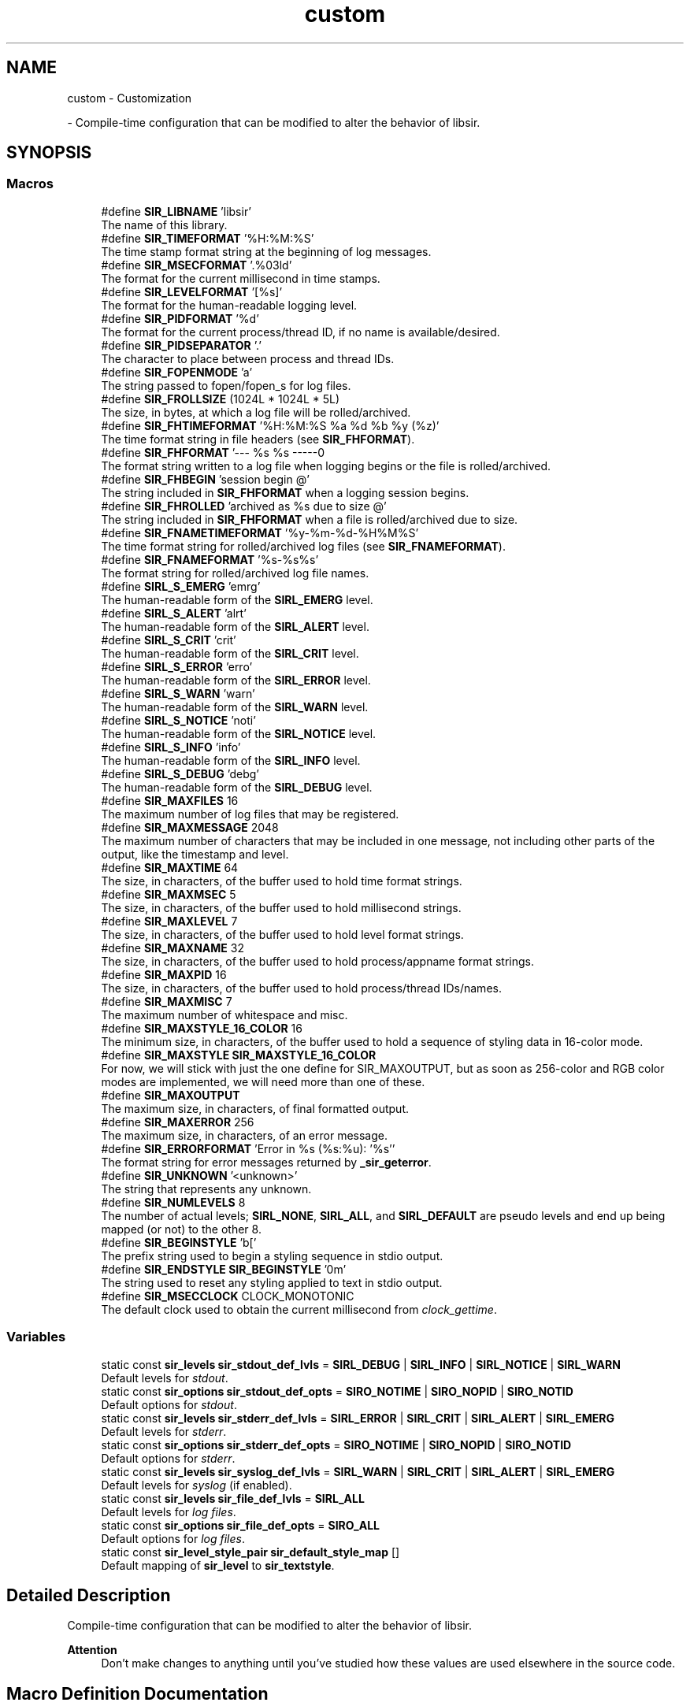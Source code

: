 .TH "custom" 3 "Mon May 29 2023" "Version 2.1.1" "libsir" \" -*- nroff -*-
.ad l
.nh
.SH NAME
custom \- Customization
.PP
 \- Compile-time configuration that can be modified to alter the behavior of libsir\&.  

.SH SYNOPSIS
.br
.PP
.SS "Macros"

.in +1c
.ti -1c
.RI "#define \fBSIR_LIBNAME\fP   'libsir'"
.br
.RI "The name of this library\&. "
.ti -1c
.RI "#define \fBSIR_TIMEFORMAT\fP   '%H:%M:%S'"
.br
.RI "The time stamp format string at the beginning of log messages\&. "
.ti -1c
.RI "#define \fBSIR_MSECFORMAT\fP   '\&.%03ld'"
.br
.RI "The format for the current millisecond in time stamps\&. "
.ti -1c
.RI "#define \fBSIR_LEVELFORMAT\fP   '[%s]'"
.br
.RI "The format for the human-readable logging level\&. "
.ti -1c
.RI "#define \fBSIR_PIDFORMAT\fP   '%d'"
.br
.RI "The format for the current process/thread ID, if no name is available/desired\&. "
.ti -1c
.RI "#define \fBSIR_PIDSEPARATOR\fP   '\&.'"
.br
.RI "The character to place between process and thread IDs\&. "
.ti -1c
.RI "#define \fBSIR_FOPENMODE\fP   'a'"
.br
.RI "The string passed to fopen/fopen_s for log files\&. "
.ti -1c
.RI "#define \fBSIR_FROLLSIZE\fP   (1024L * 1024L * 5L)"
.br
.RI "The size, in bytes, at which a log file will be rolled/archived\&. "
.ti -1c
.RI "#define \fBSIR_FHTIMEFORMAT\fP   '%H:%M:%S %a %d %b %y (%z)'"
.br
.RI "The time format string in file headers (see \fBSIR_FHFORMAT\fP)\&. "
.ti -1c
.RI "#define \fBSIR_FHFORMAT\fP   '\\n\\n\-\-\-\-\- %s %s \-\-\-\-\-\\n\\n'"
.br
.RI "The format string written to a log file when logging begins or the file is rolled/archived\&. "
.ti -1c
.RI "#define \fBSIR_FHBEGIN\fP   'session begin @'"
.br
.RI "The string included in \fBSIR_FHFORMAT\fP when a logging session begins\&. "
.ti -1c
.RI "#define \fBSIR_FHROLLED\fP   'archived as %s due to size @'"
.br
.RI "The string included in \fBSIR_FHFORMAT\fP when a file is rolled/archived due to size\&. "
.ti -1c
.RI "#define \fBSIR_FNAMETIMEFORMAT\fP   '%y\-%m\-%d\-%H%M%S'"
.br
.RI "The time format string for rolled/archived log files (see \fBSIR_FNAMEFORMAT\fP)\&. "
.ti -1c
.RI "#define \fBSIR_FNAMEFORMAT\fP   '%s\-%s%s'"
.br
.RI "The format string for rolled/archived log file names\&. "
.ti -1c
.RI "#define \fBSIRL_S_EMERG\fP   'emrg'"
.br
.RI "The human-readable form of the \fBSIRL_EMERG\fP level\&. "
.ti -1c
.RI "#define \fBSIRL_S_ALERT\fP   'alrt'"
.br
.RI "The human-readable form of the \fBSIRL_ALERT\fP level\&. "
.ti -1c
.RI "#define \fBSIRL_S_CRIT\fP   'crit'"
.br
.RI "The human-readable form of the \fBSIRL_CRIT\fP level\&. "
.ti -1c
.RI "#define \fBSIRL_S_ERROR\fP   'erro'"
.br
.RI "The human-readable form of the \fBSIRL_ERROR\fP level\&. "
.ti -1c
.RI "#define \fBSIRL_S_WARN\fP   'warn'"
.br
.RI "The human-readable form of the \fBSIRL_WARN\fP level\&. "
.ti -1c
.RI "#define \fBSIRL_S_NOTICE\fP   'noti'"
.br
.RI "The human-readable form of the \fBSIRL_NOTICE\fP level\&. "
.ti -1c
.RI "#define \fBSIRL_S_INFO\fP   'info'"
.br
.RI "The human-readable form of the \fBSIRL_INFO\fP level\&. "
.ti -1c
.RI "#define \fBSIRL_S_DEBUG\fP   'debg'"
.br
.RI "The human-readable form of the \fBSIRL_DEBUG\fP level\&. "
.ti -1c
.RI "#define \fBSIR_MAXFILES\fP   16"
.br
.RI "The maximum number of log files that may be registered\&. "
.ti -1c
.RI "#define \fBSIR_MAXMESSAGE\fP   2048"
.br
.RI "The maximum number of characters that may be included in one message, not including other parts of the output, like the timestamp and level\&. "
.ti -1c
.RI "#define \fBSIR_MAXTIME\fP   64"
.br
.RI "The size, in characters, of the buffer used to hold time format strings\&. "
.ti -1c
.RI "#define \fBSIR_MAXMSEC\fP   5"
.br
.RI "The size, in characters, of the buffer used to hold millisecond strings\&. "
.ti -1c
.RI "#define \fBSIR_MAXLEVEL\fP   7"
.br
.RI "The size, in characters, of the buffer used to hold level format strings\&. "
.ti -1c
.RI "#define \fBSIR_MAXNAME\fP   32"
.br
.RI "The size, in characters, of the buffer used to hold process/appname format strings\&. "
.ti -1c
.RI "#define \fBSIR_MAXPID\fP   16"
.br
.RI "The size, in characters, of the buffer used to hold process/thread IDs/names\&. "
.ti -1c
.RI "#define \fBSIR_MAXMISC\fP   7"
.br
.RI "The maximum number of whitespace and misc\&. "
.ti -1c
.RI "#define \fBSIR_MAXSTYLE_16_COLOR\fP   16"
.br
.RI "The minimum size, in characters, of the buffer used to hold a sequence of styling data in 16-color mode\&. "
.ti -1c
.RI "#define \fBSIR_MAXSTYLE\fP   \fBSIR_MAXSTYLE_16_COLOR\fP"
.br
.RI "For now, we will stick with just the one define for SIR_MAXOUTPUT, but as soon as 256-color and RGB color modes are implemented, we will need more than one of these\&. "
.ti -1c
.RI "#define \fBSIR_MAXOUTPUT\fP"
.br
.RI "The maximum size, in characters, of final formatted output\&. "
.ti -1c
.RI "#define \fBSIR_MAXERROR\fP   256"
.br
.RI "The maximum size, in characters, of an error message\&. "
.ti -1c
.RI "#define \fBSIR_ERRORFORMAT\fP   'Error in %s (%s:%u): '%s''"
.br
.RI "The format string for error messages returned by \fB_sir_geterror\fP\&. "
.ti -1c
.RI "#define \fBSIR_UNKNOWN\fP   '<unknown>'"
.br
.RI "The string that represents any unknown\&. "
.ti -1c
.RI "#define \fBSIR_NUMLEVELS\fP   8"
.br
.RI "The number of actual levels; \fBSIRL_NONE\fP, \fBSIRL_ALL\fP, and \fBSIRL_DEFAULT\fP are pseudo levels and end up being mapped (or not) to the other 8\&. "
.ti -1c
.RI "#define \fBSIR_BEGINSTYLE\fP   '\\x1b['"
.br
.RI "The prefix string used to begin a styling sequence in stdio output\&. "
.ti -1c
.RI "#define \fBSIR_ENDSTYLE\fP   \fBSIR_BEGINSTYLE\fP '0m'"
.br
.RI "The string used to reset any styling applied to text in stdio output\&. "
.ti -1c
.RI "#define \fBSIR_MSECCLOCK\fP   CLOCK_MONOTONIC"
.br
.RI "The default clock used to obtain the current millisecond from \fIclock_gettime\fP\&. "
.in -1c
.SS "Variables"

.in +1c
.ti -1c
.RI "static const \fBsir_levels\fP \fBsir_stdout_def_lvls\fP = \fBSIRL_DEBUG\fP | \fBSIRL_INFO\fP | \fBSIRL_NOTICE\fP | \fBSIRL_WARN\fP"
.br
.RI "Default levels for \fIstdout\fP\&. "
.ti -1c
.RI "static const \fBsir_options\fP \fBsir_stdout_def_opts\fP = \fBSIRO_NOTIME\fP | \fBSIRO_NOPID\fP | \fBSIRO_NOTID\fP"
.br
.RI "Default options for \fIstdout\fP\&. "
.ti -1c
.RI "static const \fBsir_levels\fP \fBsir_stderr_def_lvls\fP = \fBSIRL_ERROR\fP | \fBSIRL_CRIT\fP | \fBSIRL_ALERT\fP | \fBSIRL_EMERG\fP"
.br
.RI "Default levels for \fIstderr\fP\&. "
.ti -1c
.RI "static const \fBsir_options\fP \fBsir_stderr_def_opts\fP = \fBSIRO_NOTIME\fP | \fBSIRO_NOPID\fP | \fBSIRO_NOTID\fP"
.br
.RI "Default options for \fIstderr\fP\&. "
.ti -1c
.RI "static const \fBsir_levels\fP \fBsir_syslog_def_lvls\fP = \fBSIRL_WARN\fP | \fBSIRL_CRIT\fP | \fBSIRL_ALERT\fP | \fBSIRL_EMERG\fP"
.br
.RI "Default levels for \fIsyslog\fP (if enabled)\&. "
.ti -1c
.RI "static const \fBsir_levels\fP \fBsir_file_def_lvls\fP = \fBSIRL_ALL\fP"
.br
.RI "Default levels for \fIlog\fP \fIfiles\fP\&. "
.ti -1c
.RI "static const \fBsir_options\fP \fBsir_file_def_opts\fP = \fBSIRO_ALL\fP"
.br
.RI "Default options for \fIlog\fP \fIfiles\fP\&. "
.ti -1c
.RI "static const \fBsir_level_style_pair\fP \fBsir_default_style_map\fP []"
.br
.RI "Default mapping of \fBsir_level\fP to \fBsir_textstyle\fP\&. "
.in -1c
.SH "Detailed Description"
.PP 
Compile-time configuration that can be modified to alter the behavior of libsir\&. 


.PP
\fBAttention\fP
.RS 4
Don't make changes to anything until you've studied how these values are used elsewhere in the source code\&. 
.RE
.PP

.SH "Macro Definition Documentation"
.PP 
.SS "#define SIR_ERRORFORMAT   'Error in %s (%s:%u): '%s''"

.PP
The format string for error messages returned by \fB_sir_geterror\fP\&. 
.IP "\(bu" 2
The \fIfirst\fP %s format specifier is the function name\&.
.IP "\(bu" 2
The \fIsecond\fP %s is the file name\&.
.IP "\(bu" 2
The %lu is the line number in the file\&.
.IP "\(bu" 2
The \fIthird\fP %s is the error message\&.
.PP
.PP
\fBRemarks\fP
.RS 4
sample: `Error in findneedle (haystack\&.c:384): 'Too much hay'` 
.RE
.PP

.PP
Definition at line \fB206\fP of file \fBsirconfig\&.h\fP\&.
.SS "#define SIR_FHFORMAT   '\\n\\n\-\-\-\-\- %s %s \-\-\-\-\-\\n\\n'"

.PP
The format string written to a log file when logging begins or the file is rolled/archived\&. 
.IP "\(bu" 2
The \fIfirst\fP %s format specifier is the message (e\&.g\&., \fBSIR_FHBEGIN\fP, \fBSIR_FHROLLED\fP)
.IP "\(bu" 2
The \fIsecond\fP %s is the current date/time (see \fBSIR_FHTIMEFORMAT\fP)\&. 
.PP

.PP
Definition at line \fB87\fP of file \fBsirconfig\&.h\fP\&.
.SS "#define SIR_FHROLLED   'archived as %s due to size @'"

.PP
The string included in \fBSIR_FHFORMAT\fP when a file is rolled/archived due to size\&. The %s format specifier is the path of the archived file\&. 
.PP
Definition at line \fB100\fP of file \fBsirconfig\&.h\fP\&.
.SS "#define SIR_FHTIMEFORMAT   '%H:%M:%S %a %d %b %y (%z)'"

.PP
The time format string in file headers (see \fBSIR_FHFORMAT\fP)\&. 
.PP
\fBRemarks\fP
.RS 4
sample: \fC15:13:41 Sat 28 Apr 18 (-0600)\fP 
.RE
.PP

.PP
Definition at line \fB77\fP of file \fBsirconfig\&.h\fP\&.
.SS "#define SIR_FNAMEFORMAT   '%s\-%s%s'"

.PP
The format string for rolled/archived log file names\&. 
.IP "\(bu" 2
The \fIfirst\fP %s format specifier is the name part (the name up to the last '\&.') of the original file name\&.
.IP "\(bu" 2
The \fIsecond\fP %s is the time stamp as defined by SIR_ROLLTIMEFORMAT\&.
.IP "\(bu" 2
The \fIthird\fP %s is the extension part (the name after and including the last '\&.') of the original file name if one is present\&.
.PP
.PP
\fBRemarks\fP
.RS 4
sample: \fColdname-18-05-05-122049\&.log\fP 
.RE
.PP

.PP
Definition at line \fB121\fP of file \fBsirconfig\&.h\fP\&.
.SS "#define SIR_FNAMETIMEFORMAT   '%y\-%m\-%d\-%H%M%S'"

.PP
The time format string for rolled/archived log files (see \fBSIR_FNAMEFORMAT\fP)\&. 
.PP
\fBRemarks\fP
.RS 4
sample: \fC18-05-05-122049\fP 
.RE
.PP

.PP
Definition at line \fB106\fP of file \fBsirconfig\&.h\fP\&.
.SS "#define SIR_MAXMISC   7"

.PP
The maximum number of whitespace and misc\&. characters included in output\&. 
.PP
Definition at line \fB173\fP of file \fBsirconfig\&.h\fP\&.
.SH "Variable Documentation"
.PP 
.SS "const \fBsir_level_style_pair\fP sir_default_style_map[]\fC [static]\fP"
\fBInitial value:\fP.PP
.nf
= {
    {SIRL_EMERG,  SIRS_BRIGHT | SIRS_FG_LYELLOW | SIRS_BG_RED},
    {SIRL_ALERT,  SIRS_BRIGHT | SIRS_FG_BLACK | SIRS_BG_LYELLOW},
    {SIRL_CRIT,   SIRS_BRIGHT | SIRS_FG_RED},
    {SIRL_ERROR,  SIRS_FG_RED},
    {SIRL_WARN,   SIRS_FG_YELLOW},
    {SIRL_NOTICE, SIRS_FG_CYAN},
    {SIRL_INFO,   SIRS_FG_WHITE},
    {SIRL_DEBUG,  SIRS_FG_LGRAY}
}
.fi

.PP
Default mapping of \fBsir_level\fP to \fBsir_textstyle\fP\&. 
.PP
\fBAttention\fP
.RS 4
Entries \fImust\fP remain in numeric ascending order (by SIRL_*); binary search is used to look up entries based on those values\&. 
.RE
.PP

.PP
Definition at line \fB76\fP of file \fBsirdefaults\&.h\fP\&.
.SH "Author"
.PP 
Generated automatically by Doxygen for libsir from the source code\&.
